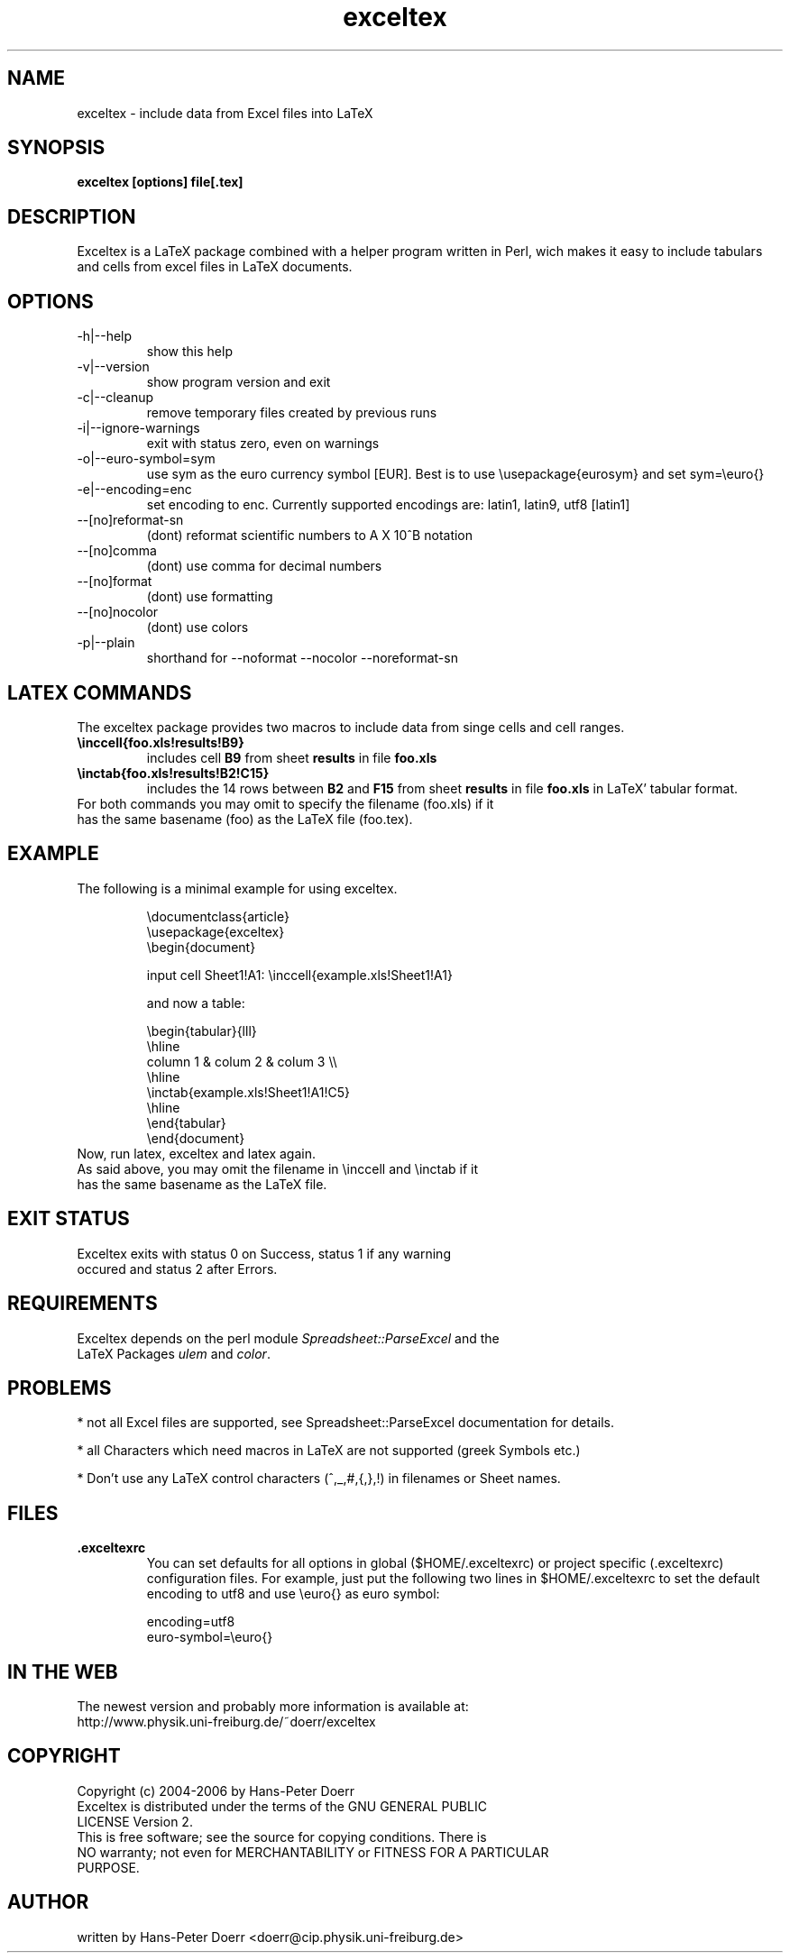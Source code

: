 .\" 
.TH "exceltex" "1" "March 10, 2006" "version 0.5.0" ""
.SH "NAME"
exceltex \- include data from Excel files into LaTeX
.SH "SYNOPSIS"
.B exceltex [options] file[.tex]

.SH "DESCRIPTION"
Exceltex is a LaTeX package combined with a helper program written in Perl, wich makes it easy to include tabulars and cells from excel files in LaTeX documents.
.SH "OPTIONS"
.TP 
\-h|\-\-help
show this help
.TP 
\-v|\-\-version
show program version and exit
.TP 
\-c|\-\-cleanup
remove temporary files created by previous runs
.TP 
\-i|\-\-ignore\-warnings
exit with status zero, even on warnings
.TP
\-o|\-\-euro\-symbol=sym
use sym as the euro currency symbol [EUR]. Best is to use \\usepackage{eurosym} and set sym=\\euro{}
.TP 
\-e|\-\-encoding=enc
set encoding to enc. Currently supported encodings are: latin1, latin9, utf8 [latin1]
.TP 
\-\-[no]reformat\-sn
(dont) reformat scientific numbers to A X 10^B notation
.TP 
\-\-[no]comma
(dont) use comma for decimal numbers
.TP 
\-\-[no]format
(dont) use formatting
.TP 
\-\-[no]nocolor
(dont) use colors
.TP 
\-p|\-\-plain
shorthand for \-\-noformat \-\-nocolor \-\-noreformat\-sn


.SH "LATEX COMMANDS"
.PP 
The exceltex package provides two macros to include data from singe cells and cell ranges. 
.TP 
.B \\\inccell{foo.xls!results!B9}
includes cell
.B B9
from sheet
.B results
in file
.B foo.xls

.TP 
.B \\\inctab{foo.xls!results!B2!C15}
includes the 14 rows between
.B B2
and
.B F15
from sheet 
.B results
in file
.B foo.xls
in LaTeX' tabular format.

.TP 
For both commands you may omit to specify the filename (foo.xls) if it has the same basename (foo) as the LaTeX file (foo.tex).

.SH "EXAMPLE"
.TP 
The following is a minimal example for using exceltex.

\\documentclass{article}
.br 
\\usepackage{exceltex}
.br 
.br 
\\begin{document}

input cell Sheet1!A1: \\inccell{example.xls!Sheet1!A1}

and now a table:

\\begin{tabular}{lll}
.br 
  \\hline
.br 
  column 1 & colum 2 & colum 3 \\\\
.br 
  \\hline
.br 
  \\inctab{example.xls!Sheet1!A1!C5}
.br 
  \\hline
.br 
\\end{tabular}
.br 
.br 
\\end{document}
.br 
.TP
Now, run latex, exceltex and latex again.
.TP
As said above, you may omit the filename in \\inccell and \\inctab if it has the same basename as the LaTeX file.



.SH "EXIT STATUS"
.TP 
Exceltex exits with status 0 on Success, status 1 if any warning occured and status 2 after Errors.

.SH "REQUIREMENTS"
.TP 
Exceltex depends on the perl module \fISpreadsheet::ParseExcel\fR and the LaTeX Packages \fIulem\fR and \fIcolor\fR.

.SH "PROBLEMS"
* not all Excel files are supported, see Spreadsheet::ParseExcel documentation for details.

* all Characters which need macros in LaTeX are not supported (greek Symbols etc.)

* Don't use any LaTeX control characters (\,^,_,#,{,},!) in filenames or Sheet names. 
.SH "FILES"
.TP 
.B .exceltexrc
You can set defaults for all options in global ($HOME/.exceltexrc) or project specific (.exceltexrc) configuration files. For example, just put the following two lines in $HOME/.exceltexrc to set the default encoding to utf8 and use \\euro{} as euro symbol:

encoding=utf8
.br 
euro-symbol=\\euro{}

.SH "IN THE WEB"
.TP
The newest version and probably more information is available at: http://www.physik.uni-freiburg.de/~doerr/exceltex

.SH "COPYRIGHT"
.TP 
Copyright (c) 2004\-2006 by Hans\-Peter Doerr
.TP 
Exceltex  is  distributed  under  the  terms  of the GNU GENERAL PUBLIC LICENSE Version 2.

.TP 
This is free software; see the source for copying conditions.  There is NO  warranty;  not even for MERCHANTABILITY or FITNESS FOR A PARTICULAR PURPOSE.

.SH "AUTHOR"
written by Hans\-Peter Doerr <doerr@cip.physik.uni\-freiburg.de>
